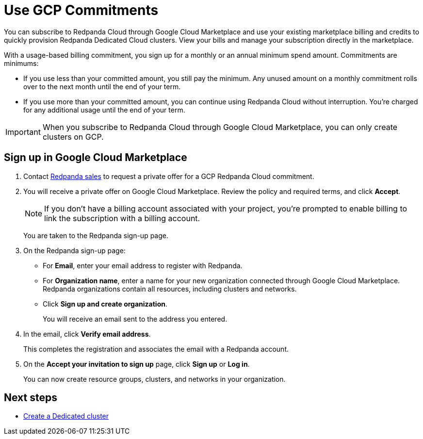 = Use GCP Commitments
:description: Subscribe to Redpanda in Google Cloud Marketplace with committed use.
:page-cloud: true

You can subscribe to Redpanda Cloud through Google Cloud Marketplace and use your existing marketplace billing and credits to quickly provision Redpanda Dedicated Cloud clusters. View your bills and manage your subscription directly in the marketplace.

With a usage-based billing commitment, you sign up for a monthly or an annual minimum spend amount. Commitments are minimums: 

- If you use less than your committed amount, you still pay the minimum. Any unused amount on a monthly commitment rolls over to the next month until the end of your term. 
- If you use more than your committed amount, you can continue using Redpanda Cloud without interruption. You're charged for any additional usage until the end of your term.

[IMPORTANT]
====
When you subscribe to Redpanda Cloud through Google Cloud Marketplace, you can only create clusters on GCP. 
====

== Sign up in Google Cloud Marketplace

. Contact https://redpanda.com/contact[Redpanda sales^] to request a private offer for a GCP Redpanda Cloud commitment. 

. You will receive a private offer on Google Cloud Marketplace. Review the policy and required terms, and click *Accept*.
+
[NOTE]
====
If you don't have a billing account associated with your project, you're prompted to enable billing to link the subscription with a billing account.
====
+
You are taken to the Redpanda sign-up page.

. On the Redpanda sign-up page: 
* For **Email**, enter your email address to register with Redpanda.
* For **Organization name**, enter a name for your new organization connected through Google Cloud Marketplace. Redpanda organizations contain all resources, including clusters and networks. 
* Click **Sign up and create organization**.
+
You will receive an email sent to the address you entered.

. In the email, click **Verify email address**. 
+
This completes the registration and associates the email with a Redpanda account. 

. On the **Accept your invitation to sign up** page, click **Sign up** or **Log in**. 
+
You can now create resource groups, clusters, and networks in your organization.

== Next steps

* xref:deploy:deployment-option/cloud/create-dedicated-cloud-cluster-aws.adoc#create-a-dedicated-cluster[Create a Dedicated cluster]